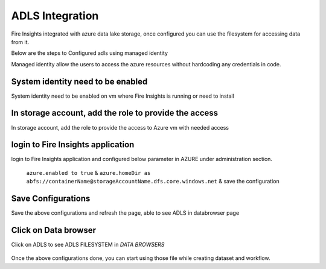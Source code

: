 ADLS Integration
================

Fire Insights integrated with azure data lake storage, once configured you can use the filesystem for accessing data from it.

Below are the steps to Configured adls using managed identity

Managed identity allow the users to access the azure resources without hardcoding any credentials in code.

System identity need to be enabled 
-----------------------------------

System identity need to be enabled on vm where Fire Insights is running or need to install

.. figure:: ../_assets/configuration/identity.PNG
   :alt: adls
   :align: center
   :width: 40%

In storage account, add the role to provide the access
------------------------------------------------------

In storage account, add the role to provide the access to Azure vm with needed access 

.. figure:: ../_assets/configuration/storage.PNG
   :alt: adls
   :align: center
   :width: 40%
   
login to Fire Insights application
----------------------------------

login to Fire Insights application and configured below parameter in AZURE under administration section.

 ``azure.enabled to true`` & ``azure.homeDir as abfs://containerName@storageAccountName.dfs.core.windows.net`` & save the configuration


.. figure:: ../_assets/configuration/azure_configurations.PNG
   :alt: adls
   :align: center
   :width: 40%

Save Configurations
-------------------

Save the above configurations and refresh the page, able to see ADLS in databrowser page

.. figure:: ../_assets/configuration/adls.PNG
   :alt: adls
   :align: center
   :width: 40%
   
Click on Data browser
------------------------

Click on ADLS to see ADLS FILESYSTEM in `DATA BROWSERS`

.. figure:: ../_assets/configuration/adls-file.PNG
   :alt: adls
   :align: center
   :width: 40%

Once the above configurations done, you can start using those file while creating dataset and workflow.
